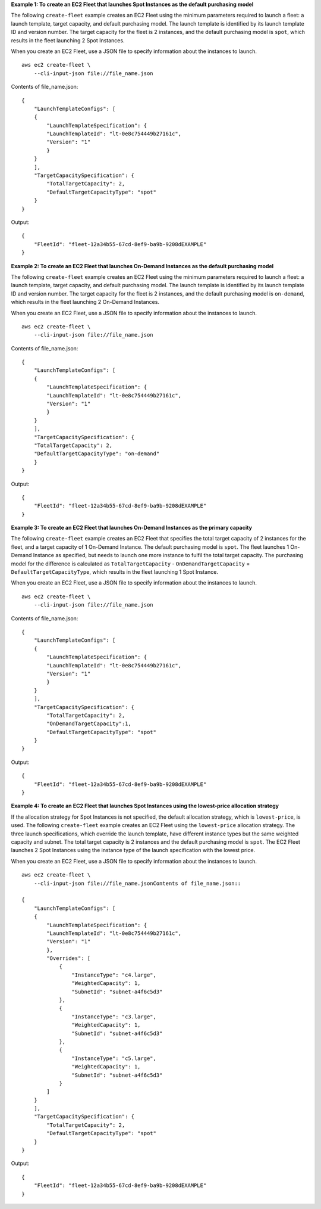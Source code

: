 **Example 1: To create an EC2 Fleet that launches Spot Instances as the default purchasing model**

The following ``create-fleet`` example creates an EC2 Fleet using the minimum parameters required to launch a fleet: a launch template, target capacity, and default purchasing model. The launch template is identified by its launch template ID and version number. The target capacity for the fleet is 2 instances, and the default purchasing model is ``spot``, which results in the fleet launching 2 Spot Instances.

When you create an EC2 Fleet, use a JSON file to specify information about the instances to launch. ::

    aws ec2 create-fleet \
        --cli-input-json file://file_name.json

Contents of file_name.json::

    {
        "LaunchTemplateConfigs": [
        {
            "LaunchTemplateSpecification": {
            "LaunchTemplateId": "lt-0e8c754449b27161c",
            "Version": "1"
            }
        }
        ],
        "TargetCapacitySpecification": {
            "TotalTargetCapacity": 2,
            "DefaultTargetCapacityType": "spot"
        }
    }

Output::

    {
        "FleetId": "fleet-12a34b55-67cd-8ef9-ba9b-9208dEXAMPLE"
    }

**Example 2: To create an EC2 Fleet that launches On-Demand Instances as the default purchasing model**

The following ``create-fleet`` example creates an EC2 Fleet using the minimum parameters required to launch a fleet: a launch template, target capacity, and default purchasing model. The launch template is identified by its launch template ID and version number. The target capacity for the fleet is 2 instances, and the default purchasing model is ``on-demand``, which results in the fleet launching 2 On-Demand Instances.

When you create an EC2 Fleet, use a JSON file to specify information about the instances to launch. ::

    aws ec2 create-fleet \
        --cli-input-json file://file_name.json

Contents of file_name.json::

  {
      "LaunchTemplateConfigs": [
      {
          "LaunchTemplateSpecification": {
          "LaunchTemplateId": "lt-0e8c754449b27161c",
          "Version": "1"
          }
      }
      ],
      "TargetCapacitySpecification": {
      "TotalTargetCapacity": 2,
      "DefaultTargetCapacityType": "on-demand"
      }
  }

Output::

    {
        "FleetId": "fleet-12a34b55-67cd-8ef9-ba9b-9208dEXAMPLE"
    }


**Example 3: To create an EC2 Fleet that launches On-Demand Instances as the primary capacity**

The following ``create-fleet`` example creates an EC2 Fleet that specifies the total target capacity of 2 instances for the fleet, and a target capacity of 1 On-Demand Instance. The default purchasing model is ``spot``. The fleet launches 1 On-Demand Instance as specified, but needs to launch one more instance to fulfil the total target capacity. The purchasing model for the difference is calculated as ``TotalTargetCapacity`` - ``OnDemandTargetCapacity`` = ``DefaultTargetCapacityType``, which results in the fleet launching 1 Spot Instance.

When you create an EC2 Fleet, use a JSON file to specify information about the instances to launch. ::

    aws ec2 create-fleet \
        --cli-input-json file://file_name.json

Contents of file_name.json::

    {
        "LaunchTemplateConfigs": [
        {
            "LaunchTemplateSpecification": {
            "LaunchTemplateId": "lt-0e8c754449b27161c",
            "Version": "1"
            }
        }
        ],
        "TargetCapacitySpecification": {
            "TotalTargetCapacity": 2,
            "OnDemandTargetCapacity":1,
            "DefaultTargetCapacityType": "spot"
        }
    }

Output::

    {
        "FleetId": "fleet-12a34b55-67cd-8ef9-ba9b-9208dEXAMPLE"
    }

**Example 4: To create an EC2 Fleet that launches Spot Instances using the lowest-price allocation strategy**

If the allocation strategy for Spot Instances is not specified, the default allocation strategy, which is ``lowest-price``, is used. The following ``create-fleet`` example creates an EC2 Fleet using the ``lowest-price`` allocation strategy. The three launch specifications, which override the launch template, have different instance types but the same weighted capacity and subnet. The total target capacity is 2 instances and the default purchasing model is ``spot``. The EC2 Fleet launches 2 Spot Instances using the instance type of the launch specification with the lowest price.

When you create an EC2 Fleet, use a JSON file to specify information about the instances to launch. ::

    aws ec2 create-fleet \
        --cli-input-json file://file_name.jsonContents of file_name.json::

    {
        "LaunchTemplateConfigs": [
        {
            "LaunchTemplateSpecification": {
            "LaunchTemplateId": "lt-0e8c754449b27161c",
            "Version": "1"
            },
            "Overrides": [
                {
                    "InstanceType": "c4.large",
                    "WeightedCapacity": 1,
                    "SubnetId": "subnet-a4f6c5d3"
                },
                {
                    "InstanceType": "c3.large",
                    "WeightedCapacity": 1,
                    "SubnetId": "subnet-a4f6c5d3"
                },
                {
                    "InstanceType": "c5.large",
                    "WeightedCapacity": 1,
                    "SubnetId": "subnet-a4f6c5d3"
                }
            ]
        }
        ],
        "TargetCapacitySpecification": {
            "TotalTargetCapacity": 2,
            "DefaultTargetCapacityType": "spot"
        }
    }

Output::

    {
        "FleetId": "fleet-12a34b55-67cd-8ef9-ba9b-9208dEXAMPLE"
    }